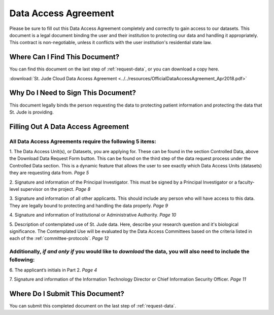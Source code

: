 .. _complete-daa:

Data Access Agreement
========================

Please be sure to fill out this Data Access Agreement completely and correctly to 
gain access to our datasets. This document is a legal document binding the user 
and their institution to protecting our data and handling it appropriately. This 
contract is non-negotiable, unless it conflicts with the user institution's 
residential state law. 

Where Can I Find This Document? 
-------------------------------
You can find this document on the last step of :ref:`request-data`, or you can 
download a copy here.

:download:`St. Jude Cloud Data Access Agreement <../../resources/OfficialDataAccessAgreement_Apr2018.pdf>`


Why Do I Need to Sign This Document?
-------------------------------
This document legally binds the person requesting the data to protecting patient information
and protecting the data that St. Jude is providing. 

Filling Out A Data Access Agreement
------------

All Data Access Agreements require the following 5 items:
^^^^^^^^^^^^^^^^^^^^

1. The Data Access Unit(s), or Datasets, you are applying for. These can be found in the section
Controlled Data, above the Download Data Request Form button. This can be found on the third 
step of the data request process under the Controlled Data section. This is a dynamic feature 
that allows the user to see exactly which Data Access Units (datasets) they are requesting data from. 
*Page 5*

.. image:: resources/dau-1.png

2. Signature and information of the Principal Investigator. This must be signed by a Principal Investigator 
or a faculty-level supervisor on the project.
*Page 8*

.. image:: resources/daa-2.png

3. Signature and information of all other applicants. This should include any person who will have 
access to this data. They are legally bound to protecting and handling the data properly. 
*Page 9*

.. image:: resources/daa-1.png

4. Signature and information of Institutional or Administrative Authority. 
*Page 10*

.. image:: resources/daa-4.png

5. Description of contemplated use of St. Jude data. Here, describe your research question and it's biological
significance. The Contemplated Use will be evaluated by the Data Access Committees based on the criteria listed in each of the :ref:`committee-protocols`.
*Page 12*
 
Additionally, *if and only if*  you would like to *download* the data, you will also need to include the following:
^^^^^^^^^^^^^^^^^^^^^^^^^^^

6. The applicant’s initials in Part 2. 
*Page 4*

.. image:: resources/daa-5.pdf

7. Signature and information of the Information Technology Director or Chief Information Security Officer.
*Page 11*

.. image:: resources/daa-6.png

Where Do I Submit This Document? 
-------------------------------
You can submit this completed document on the last step of :ref:`request-data`.
